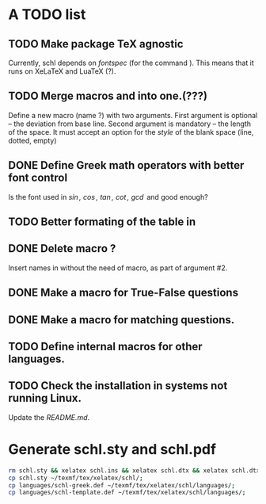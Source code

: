 # ######################################################################
# A TODO list for the
#	package schl v0.1
# 
# Tassos Tsesmetzis -- July 2019
# ######################################################################

* *A TODO list*
** TODO Make package TeX agnostic
   Currently, schl depends on /fontspec/ (for the command /\letterspace/). 
   This means that it runs on XeLaTeX and LuaTeX (?).
** TODO Merge macros /\lowerdots/ and /\blankspace/ into one.(???)
   Define a new macro (name /\blankspace/?) with two arguments. 
   First argument is optional -- the deviation from base line.
   Second argument is mandatory -- the length of the space.
   It must accept an option for the /style/ of the blank space
   (line, dotted, empty)
** DONE Define Greek math operators with better font control
   Is the font used in  /\sin, \cos, \tan, \cot, \gcd/ 
   and /\lcm/ good enough?
** TODO Better formating of the table in /\examdetailsii/
** DONE Delete macro /\signer/?
   Insert names in /\signatures/ without the need of /\signer/ macro,
   as part of argument #2.
** DONE Make a macro for True-False questions
** DONE Make a macro for matching questions.
** TODO Define internal macros for other languages.
** TODO Check the installation in systems not running Linux.
   Update the /README.md/.

* *Generate schl.sty and schl.pdf*

  #+begin_src bash
   rm schl.sty && xelatex schl.ins && xelatex schl.dtx && xelatex schl.dtx;
   cp schl.sty ~/texmf/tex/xelatex/schl/;
   cp languages/schl-greek.def ~/texmf/tex/xelatex/schl/languages/;
   cp languages/schl-template.def ~/texmf/tex/xelatex/schl/languages/;
  #+end_src
